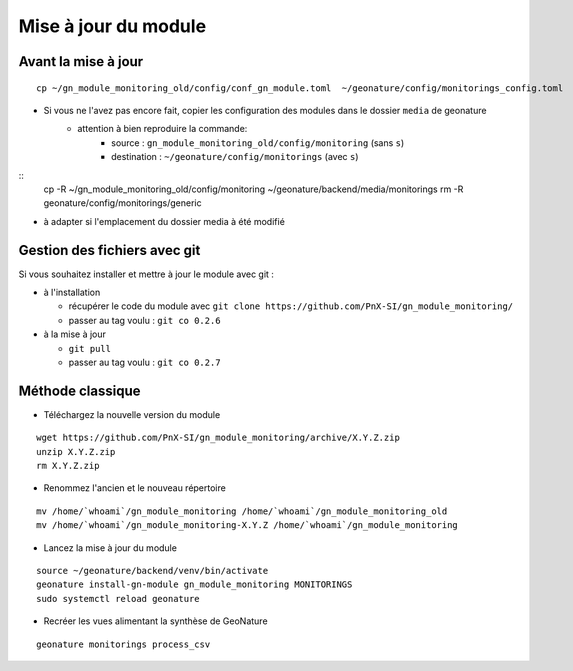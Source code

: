=====================
Mise à jour du module
=====================

Avant la mise à jour
====================


::

   cp ~/gn_module_monitoring_old/config/conf_gn_module.toml  ~/geonature/config/monitorings_config.toml


- Si vous ne l'avez pas encore fait, copier les configuration des modules dans le dossier ``media`` de geonature
    - attention à bien reproduire la commande:
        - source : ``gn_module_monitoring_old/config/monitoring`` (sans ``s``)
        - destination : ``~/geonature/config/monitorings`` (avec ``s``)

::
   cp -R ~/gn_module_monitoring_old/config/monitoring ~/geonature/backend/media/monitorings
   rm -R geonature/config/monitorings/generic


- à adapter si l'emplacement du dossier media à été modifié

Gestion des fichiers avec git
=============================

Si vous souhaitez installer et mettre à jour le module avec git :

- à l'installation

  - récupérer le code du module avec ``git clone https://github.com/PnX-SI/gn_module_monitoring/``
  - passer au tag voulu : ``git co 0.2.6``

- à la mise à jour

  - ``git pull``
  - passer au tag voulu : ``git co 0.2.7``


Méthode classique
=================

- Téléchargez la nouvelle version du module

::

   wget https://github.com/PnX-SI/gn_module_monitoring/archive/X.Y.Z.zip
   unzip X.Y.Z.zip
   rm X.Y.Z.zip

- Renommez l'ancien et le nouveau répertoire

::

   mv /home/`whoami`/gn_module_monitoring /home/`whoami`/gn_module_monitoring_old
   mv /home/`whoami`/gn_module_monitoring-X.Y.Z /home/`whoami`/gn_module_monitoring


- Lancez la mise à jour du module

::

   source ~/geonature/backend/venv/bin/activate
   geonature install-gn-module gn_module_monitoring MONITORINGS
   sudo systemctl reload geonature

- Recréer les vues alimentant la synthèse de GeoNature

::

   geonature monitorings process_csv